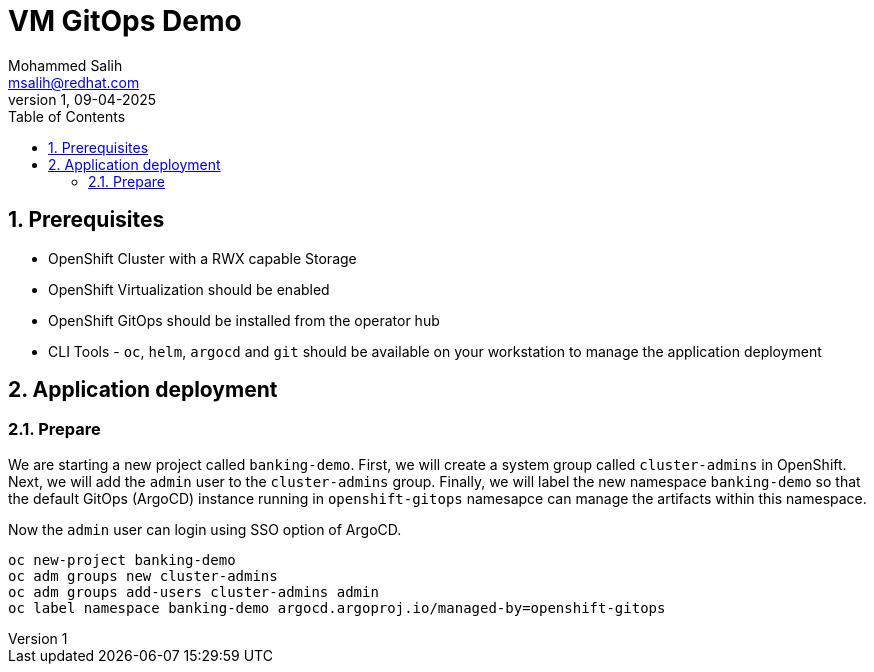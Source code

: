 = VM GitOps Demo
Mohammed Salih <msalih@redhat.com>
:revnumber: 1
:revdate: 09-04-2025
:toc:
:toclevels: 4
:sectnums:
:sectnumlevels: 4
:icons: font
:source-highlighter: prettify
:data-uri:


== Prerequisites
- OpenShift Cluster with a RWX capable Storage
- OpenShift Virtualization should be enabled
- OpenShift GitOps should be installed from the operator hub
- CLI Tools - `oc`, `helm`, `argocd` and `git` should be available on your workstation to manage the application deployment

== Application deployment
=== Prepare
We are starting a new project called `banking-demo`. First, we will create a system group called `cluster-admins` in OpenShift. Next, we will add the `admin` user to the `cluster-admins` group. Finally, we will label the new namespace `banking-demo` so that the default GitOps (ArgoCD) instance running in `openshift-gitops` namesapce can manage the artifacts within this namespace. 

Now the `admin` user can login using SSO option of ArgoCD.

[source,yaml]
----
oc new-project banking-demo
oc adm groups new cluster-admins
oc adm groups add-users cluster-admins admin
oc label namespace banking-demo argocd.argoproj.io/managed-by=openshift-gitops
----
